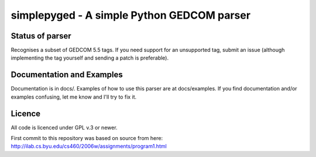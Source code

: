 simplepyged - A simple Python GEDCOM parser
===========================================

Status of parser
----------------

Recognises a subset of GEDCOM 5.5 tags. If you need support for an
unsupported tag, submit an issue (although implementing the tag
yourself and sending a patch is preferable).

Documentation and Examples
--------------------------

Documentation is in docs/. Examples of how to use this parser are at
docs/examples. If you find documentation and/or examples confusing,
let me know and I'll try to fix it.

Licence
--------

All code is licenced under GPL v.3 or newer.

First commit to this repository was based on source from here:
http://ilab.cs.byu.edu/cs460/2006w/assignments/program1.html

